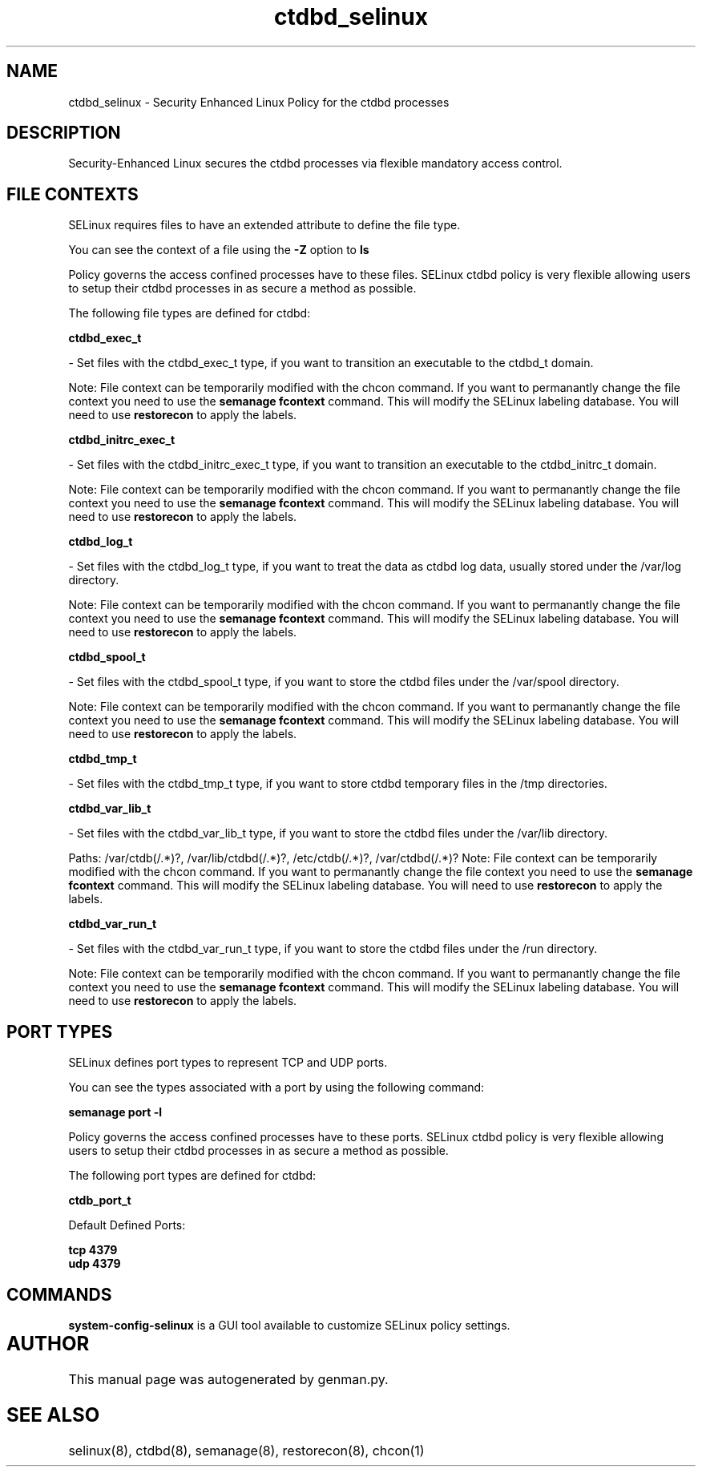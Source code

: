 .TH  "ctdbd_selinux"  "8"  "ctdbd" "dwalsh@redhat.com" "ctdbd SELinux Policy documentation"
.SH "NAME"
ctdbd_selinux \- Security Enhanced Linux Policy for the ctdbd processes
.SH "DESCRIPTION"

Security-Enhanced Linux secures the ctdbd processes via flexible mandatory access
control.  

.SH FILE CONTEXTS
SELinux requires files to have an extended attribute to define the file type. 
.PP
You can see the context of a file using the \fB\-Z\fP option to \fBls\bP
.PP
Policy governs the access confined processes have to these files. 
SELinux ctdbd policy is very flexible allowing users to setup their ctdbd processes in as secure a method as possible.
.PP 
The following file types are defined for ctdbd:


.EX
.B ctdbd_exec_t 
.EE

- Set files with the ctdbd_exec_t type, if you want to transition an executable to the ctdbd_t domain.

Note: File context can be temporarily modified with the chcon command.  If you want to permanantly change the file context you need to use the 
.B semanage fcontext 
command.  This will modify the SELinux labeling database.  You will need to use
.B restorecon
to apply the labels.


.EX
.B ctdbd_initrc_exec_t 
.EE

- Set files with the ctdbd_initrc_exec_t type, if you want to transition an executable to the ctdbd_initrc_t domain.

Note: File context can be temporarily modified with the chcon command.  If you want to permanantly change the file context you need to use the 
.B semanage fcontext 
command.  This will modify the SELinux labeling database.  You will need to use
.B restorecon
to apply the labels.


.EX
.B ctdbd_log_t 
.EE

- Set files with the ctdbd_log_t type, if you want to treat the data as ctdbd log data, usually stored under the /var/log directory.

Note: File context can be temporarily modified with the chcon command.  If you want to permanantly change the file context you need to use the 
.B semanage fcontext 
command.  This will modify the SELinux labeling database.  You will need to use
.B restorecon
to apply the labels.


.EX
.B ctdbd_spool_t 
.EE

- Set files with the ctdbd_spool_t type, if you want to store the ctdbd files under the /var/spool directory.

Note: File context can be temporarily modified with the chcon command.  If you want to permanantly change the file context you need to use the 
.B semanage fcontext 
command.  This will modify the SELinux labeling database.  You will need to use
.B restorecon
to apply the labels.


.EX
.B ctdbd_tmp_t 
.EE

- Set files with the ctdbd_tmp_t type, if you want to store ctdbd temporary files in the /tmp directories.


.EX
.B ctdbd_var_lib_t 
.EE

- Set files with the ctdbd_var_lib_t type, if you want to store the ctdbd files under the /var/lib directory.

.br
Paths: 
/var/ctdb(/.*)?, /var/lib/ctdbd(/.*)?, /etc/ctdb(/.*)?, /var/ctdbd(/.*)?
Note: File context can be temporarily modified with the chcon command.  If you want to permanantly change the file context you need to use the 
.B semanage fcontext 
command.  This will modify the SELinux labeling database.  You will need to use
.B restorecon
to apply the labels.


.EX
.B ctdbd_var_run_t 
.EE

- Set files with the ctdbd_var_run_t type, if you want to store the ctdbd files under the /run directory.

Note: File context can be temporarily modified with the chcon command.  If you want to permanantly change the file context you need to use the 
.B semanage fcontext 
command.  This will modify the SELinux labeling database.  You will need to use
.B restorecon
to apply the labels.

.SH PORT TYPES
SELinux defines port types to represent TCP and UDP ports. 
.PP
You can see the types associated with a port by using the following command: 

.B semanage port -l

.PP
Policy governs the access confined processes have to these ports. 
SELinux ctdbd policy is very flexible allowing users to setup their ctdbd processes in as secure a method as possible.
.PP 
The following port types are defined for ctdbd:
.EX

.B ctdb_port_t 
.EE

.EX
Default Defined Ports:

.B tcp 4379
.EE
.B udp 4379
.EE
.SH "COMMANDS"

.PP
.B system-config-selinux 
is a GUI tool available to customize SELinux policy settings.

.SH AUTHOR	
This manual page was autogenerated by genman.py.

.SH "SEE ALSO"
selinux(8), ctdbd(8), semanage(8), restorecon(8), chcon(1)
